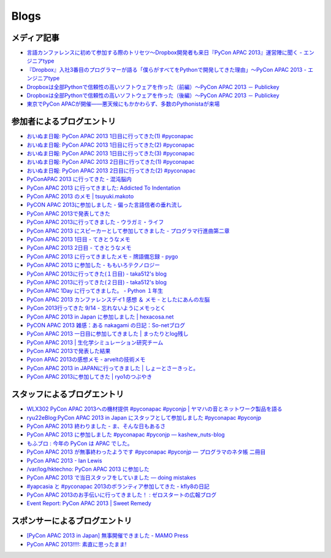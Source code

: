 =======
 Blogs
=======

メディア記事
============

- `言語カンファレンスに初めて参加する際のトリセツ～Dropbox開発者も来日『PyCon APAC 2013』運営陣に聞く - エンジニアtype <http://engineer.typemag.jp/article/pycon-apac-2013>`__
- `『Dropbox』入社3番目のプログラマーが語る「僕らがすべてをPythonで開発してきた理由」～PyCon APAC 2013 - エンジニアtype <http://engineer.typemag.jp/article/dropbox-pycon>`__
- `Dropboxは全部Pythonで信頼性の高いソフトウェアを作った（前編）～PyCon APAC 2013 － Publickey <http://www.publickey1.jp/blog/13/dropboxpythonpycon_apac_2013.html>`_
- `Dropboxは全部Pythonで信頼性の高いソフトウェアを作った（後編）～PyCon APAC 2013 － Publickey <http://www.publickey1.jp/blog/13/dropboxpythonpycon_apac_2013_1.html>`_
- `東京でPyCon APACが開催——悪天候にもかかわらず、多数のPythonistaが来場 <http://jp.startup-dating.com/2013/09/pycon-apac-2013>`_

参加者によるブログエントリ
==========================
- `おいぬま日報: PyCon APAC 2013 1日目に行ってきた(1) #pyconapac <http://blogger.lampetty.net/2013/09/pycon-apac-2013-09-14-1.html>`_
- `おいぬま日報: PyCon APAC 2013 1日目に行ってきた(2) #pyconapac <http://blogger.lampetty.net/2013/09/pycon-apac-2013-09-14-2.html>`_
- `おいぬま日報: PyCon APAC 2013 1日目に行ってきた(3) #pyconapac <http://blogger.lampetty.net/2013/09/pycon-apac-2013-09-14-3.html>`_
- `おいぬま日報: PyCon APAC 2013 2日目に行ってきた(1) #pyconapac <http://blogger.lampetty.net/2013/09/pycon-apac-2013-09-15-1.html>`_
- `おいぬま日報: PyCon APAC 2013 2日目に行ってきた(2) #pyconapac <http://blogger.lampetty.net/2013/09/pycon-apac-2013-09-15-2.html>`_
- `PyConAPAC 2013 に行ってきた - 混沌脳内 <http://d.hatena.ne.jp/blaue_fuchs/20130916/1379322614>`_
- `PyCon APAC 2013 に行ってきました: Addicted To Indentation <http://torufurukawa.blogspot.jp/2013/09/pycon-apac-2013.html>`_
- `PyCon APAC 2013 のメモ | tsuyuki.makoto <http://www.tsuyukimakoto.com/blog/2013/09/16/pycon_apac_2013/>`_
- `PyCON APAC 2013に参加しました - 偏った言語信者の垂れ流し <http://d.hatena.ne.jp/nullpobug/20130916/1379317386>`_
- `PyCon APAC 2013で発表してきた <http://blog.kzfmix.com/entry/1379218570>`_
- `PyCon APAC 2013に行ってきました - ウラガミ・ライフ <http://uragami.hatenablog.jp/entry/2013/09/18/001921>`_
- `PyCon APAC 2013 にスピーカーとして参加してきました - プログラマ行進曲第二章 <http://takuan-osho.hatenablog.com/entry/2013/09/18/my-session-slides-at-pycon-apac-2013>`_
- `PyCon APAC 2013 1日目 - てきとうなメモ <http://boscono.hatenablog.com/entry/2013/09/16/105357>`_
- `PyCon APAC 2013 2日目 - てきとうなメモ <http://boscono.hatenablog.com/entry/2013/09/16/122938>`_
- `PyCon APAC 2013 に行ってきましたメモ - 牌語備忘録 - pygo <http://d.hatena.ne.jp/CortYuming/20130916/p1>`_
- `PyCon APAC 2013 に参加した - ももいろテクノロジー <http://inaz2.hatenablog.com/entry/2013/09/16/100549>`_
- `PyCon APAC 2013に行ってきた(１日目) - taka512's blog <http://taka512.hatenablog.com/entry/2013/09/14/200511>`_
- `PyCon APAC 2013に行ってきた(２日目) - taka512's blog <http://taka512.hatenablog.com/entry/2013/09/15/211227>`_
- `PyCon APAC 1Day に行ってきました。 - Python １年生 <http://karumado.hatenablog.com/entry/2013/09/14/224007>`_
- `PyCon APAC 2013 カンファレンスデイ1 感想 ＆ メモ - としたにあんの左脳 <http://toshitanian.hatenablog.com/entry/2013/09/14/211739>`_
- `PyCon 2013行ってきた 9/14 - 忘れないようにメモっとく <http://akiniwa.hatenablog.jp/entry/2013/09/15/190406>`_
- `PyCon APAC 2013 in Japan に参加しました | hexacosa.net <http://www.hexacosa.net/blog/detail/153/>`_
- `PyCON APAC 2013 雑感：ある nakagami の日記：So-netブログ <http://nakagami.blog.so-net.ne.jp/2013-09-16>`_
- `PyCon APAC 2013 一日目に参加してきました | まったりとlog残し <http://hr-sano.net/blog/2013/09/17/1106/>`_
- `PyCon APAC 2013 | 生化学シミュレーション研究チーム <http://lbcs.e-cell.org/?p=630>`_
- `PyCon APAC 2013で発表した結果 <http://blog.kzfmix.com/entry/1380025401>`_
- `Pycon APAC 2013の感想メモ - arveltの技術メモ <http://arvelt.hatenablog.com/entry/2013/09/25/104253>`_
- `PyCon APAC 2013 in JAPANに行ってきました | しょーとさーきっと。 <http://short-circuit.jp/2013/09/24/004345>`_
- `PyCon APAC 2013に参加してきた | ryo1のつぶやき <http://blog.fly-tux.net/?p=37>`_

スタッフによるブログエントリ
============================
- `WLX302 PyCon APAC 2013への機材提供 #pyconapac #pyconjp | ヤマハの音とネットワーク製品を語る <http://projectphone.typepad.jp/blog/2013/09/wlx302-pycon-ap-88cf.html>`_
- `ryu22eBlog:PyCon APAC 2013 in Japan にスタッフとして参加しました #pyconapac #pyconjp <http://blog.livedoor.jp/ryu22e/archives/65763992.html>`_
- `PyCon APAC 2013 終わりました - ま、そんな日もあるさ <http://d.hatena.ne.jp/flag-boy/20130917/1306902308>`_
- `PyCon APAC 2013 に参加しました #pyconapac #pyconjp — kashew_nuts-blog <http://kashewnuts.bitbucket.org/2013/09/17/pyconapac2013.html>`_
- `もふブロ : 今年の PyCon は APAC でした。 <http://blog.livedoor.jp/ricoasax/archives/1580878.html>`_
- `PyCon APAC 2013 が無事終わったようです #pyconapac #pyconjp — プログラマのネタ帳 二冊目 <http://blog.shomah4a.net/2013/09/20/pycon_apac_2013.html>`_
- `PyCon APAC 2013 - Ian Lewis <http://www.ianlewis.org/en/pycon-apac-2013>`_
- `/var/log/hktechno: PyCon APAC 2013 に参加した <http://blog.hktechno.net/2013/09/pycon-apac-2013.html>`_
- `PyCon APAC 2013 で当日スタッフをしていました — doing mistakes <http://shkumagai.github.io/blog/2013/09/19/pycon_apac_2013.html>`_
- `#yapcasia と #pyconapac 2013のボランティア参加してきた - kfly8の日記 <http://kfly8.hatenablog.com/entry/2013/09/22/144912>`_
- `PyCon APAC 2013のお手伝いに行ってきました！ : ゼロスタートの広報ブログ <http://pr.zero-start.jp/archives/65764064.html>`_
- `Event Report: PyCon APAC 2013 | Sweet Remedy <http://www.sweetremedy.org/events-report-pycon-apac-2013-in-japan/>`_

スポンサーによるブログエントリ
==============================
- `[PyCon APAC 2013 in Japan] 無事開催できました - MAMO Press <http://press.marimore.co.jp/2013/09/pycon-apac-2013-in-japan-%E7%84%A1%E4%BA%8B%E9%96%8B%E5%82%AC%E3%81%A7%E3%81%8D%E3%81%BE%E3%81%97%E3%81%9F.html>`_
- `PyCon APAC 2013!!!!: 素直に思ったまま! <http://ise.goga.co.jp/article/374856014.html>`_
